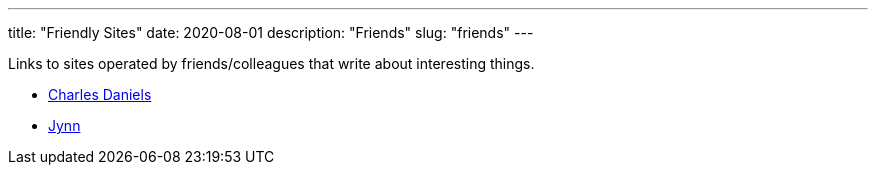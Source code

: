 ---
title: "Friendly Sites"
date: 2020-08-01
description: "Friends"
slug: "friends"
---

Links to sites operated by friends/colleagues that write about interesting things.

* http://cdaniels.net/index.html[Charles Daniels]
* https://jyn.dev/[Jynn]
// Copyright 2016-2024 Andrew Zah
